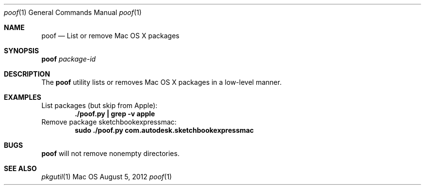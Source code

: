 .\" Manpage for poof
.Dd August 5, 2012
.Dt poof 1
.Os Mac OS X
.Sh NAME
.Nm poof
.Nd List or remove Mac OS X packages
.Sh SYNOPSIS
.Nm Ar package-id
.Sh DESCRIPTION
The
.Nm
utility lists or removes Mac OS X packages in a low-level manner.
.Sh EXAMPLES
List packages (but skip from Apple):
.Dl "./poof.py | grep -v apple"
Remove package sketchbookexpressmac:
.Dl "sudo ./poof.py com.autodesk.sketchbookexpressmac"
.Sh BUGS
.Nm
will not remove nonempty directories.
.Sh SEE ALSO
.Xr pkgutil 1
